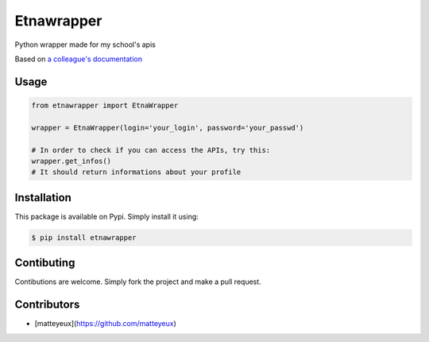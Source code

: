 Etnawrapper
===========

Python wrapper made for my school's apis

Based on `a colleague's
documentation <https://github.com/josephbedminster/api-etna>`__

Usage
-----

.. code:: python

    from etnawrapper import EtnaWrapper

    wrapper = EtnaWrapper(login='your_login', password='your_passwd')

    # In order to check if you can access the APIs, try this:
    wrapper.get_infos()
    # It should return informations about your profile

Installation
------------

This package is available on Pypi. Simply install it using:

.. code:: bash

    $ pip install etnawrapper

Contibuting
-----------

Contibutions are welcome. Simply fork the project and make a pull
request.

Contributors
-----------

- [matteyeux](https://github.com/matteyeux)
